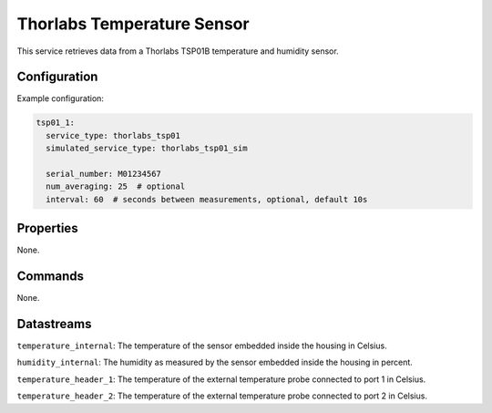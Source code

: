 Thorlabs Temperature Sensor
===========================

This service retrieves data from a Thorlabs TSP01B temperature and humidity sensor.

Configuration
-------------

Example configuration:

.. code-block:: YAML

    tsp01_1:
      service_type: thorlabs_tsp01
      simulated_service_type: thorlabs_tsp01_sim

      serial_number: M01234567
      num_averaging: 25  # optional
      interval: 60  # seconds between measurements, optional, default 10s

Properties
----------
None.

Commands
--------
None.

Datastreams
-----------
``temperature_internal``: The temperature of the sensor embedded inside the housing in Celsius.

``humidity_internal``: The humidity as measured by the sensor embedded inside the housing in percent.

``temperature_header_1``: The temperature of the external temperature probe connected to port 1 in Celsius.

``temperature_header_2``: The temperature of the external temperature probe connected to port 2 in Celsius.
